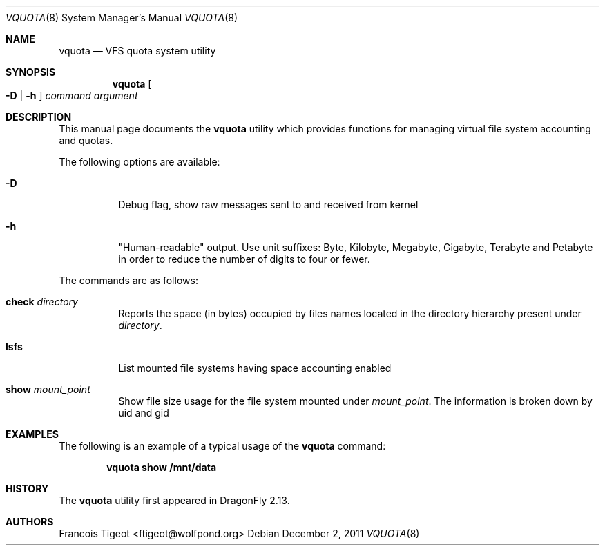 .\" Copyright (c) 2011 François Tigeot
.\" All rights reserved.
.\"
.\" Redistribution and use in source and binary forms, with or without
.\" modification, are permitted provided that the following conditions
.\" are met:
.\" 1. Redistributions of source code must retain the above copyright
.\"    notice, this list of conditions and the following disclaimer.
.\" 2. Redistributions in binary form must reproduce the above copyright
.\"    notice, this list of conditions and the following disclaimer in the
.\"    documentation and/or other materials provided with the distribution.
.\"
.\" THIS SOFTWARE IS PROVIDED BY THE AUTHOR AND CONTRIBUTORS ``AS IS'' AND
.\" ANY EXPRESS OR IMPLIED WARRANTIES, INCLUDING, BUT NOT LIMITED TO, THE
.\" IMPLIED WARRANTIES OF MERCHANTABILITY AND FITNESS FOR A PARTICULAR PURPOSE
.\" ARE DISCLAIMED.  IN NO EVENT SHALL THE AUTHOR OR CONTRIBUTORS BE LIABLE
.\" FOR ANY DIRECT, INDIRECT, INCIDENTAL, SPECIAL, EXEMPLARY, OR CONSEQUENTIAL
.\" DAMAGES (INCLUDING, BUT NOT LIMITED TO, PROCUREMENT OF SUBSTITUTE GOODS
.\" OR SERVICES; LOSS OF USE, DATA, OR PROFITS; OR BUSINESS INTERRUPTION)
.\" HOWEVER CAUSED AND ON ANY THEORY OF LIABILITY, WHETHER IN CONTRACT, STRICT
.\" LIABILITY, OR TORT (INCLUDING NEGLIGENCE OR OTHERWISE) ARISING IN ANY WAY
.\" OUT OF THE USE OF THIS SOFTWARE, EVEN IF ADVISED OF THE POSSIBILITY OF
.\" SUCH DAMAGE.
.\"
.
.\" Note: The date here should be updated whenever a non-trivial
.\" change is made to the manual page.
.Dd December 2, 2011
.Dt VQUOTA 8
.Os
.Sh NAME
.Nm vquota
.Nd VFS quota system utility
.
.Sh SYNOPSIS
.Nm
.Oo
.Fl D | h
.Oc
.Ar command
.Ar argument
.Sh DESCRIPTION
This manual page documents the
.Nm
utility which provides functions for managing virtual file system
accounting and quotas.
.Pp
The following options are available:
.Bl -tag -width Ds
.It Fl D
Debug flag, show raw messages sent to and received from kernel
.It Fl h
"Human-readable" output. Use unit suffixes: Byte, Kilobyte, Megabyte,
Gigabyte, Terabyte and Petabyte in order to reduce the number of
digits to four or fewer.
.El
.Pp
The commands are as follows:
.Bl -tag -width indent
.\" ==== check ====
.It Cm check Ar directory
Reports the space (in bytes) occupied by files names located in the
directory hierarchy present under
.Ar directory .
.
.\" ==== lsfs ====
.It Cm lsfs
List mounted file systems having space accounting enabled
.
.\" ==== show ====
.It Cm show Ar mount_point
Show file size usage for the file system mounted under
.Ar mount_point .
The information is broken down by uid and gid
.El
.
.Sh EXAMPLES
The following is an example of a typical usage
of the
.Nm
command:
.Pp
.Dl "vquota show /mnt/data"
.
.Sh HISTORY
The
.Nm
utility first appeared in
.Dx 2.13 .
.Sh AUTHORS
.An Francois Tigeot Aq ftigeot@wolfpond.org
